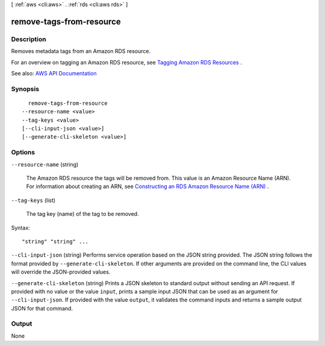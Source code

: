 [ :ref:`aws <cli:aws>` . :ref:`rds <cli:aws rds>` ]

.. _cli:aws rds remove-tags-from-resource:


*************************
remove-tags-from-resource
*************************



===========
Description
===========



Removes metadata tags from an Amazon RDS resource.

 

For an overview on tagging an Amazon RDS resource, see `Tagging Amazon RDS Resources <http://docs.aws.amazon.com/AmazonRDS/latest/UserGuide/Overview.Tagging.html>`_ .



See also: `AWS API Documentation <https://docs.aws.amazon.com/goto/WebAPI/rds-2014-10-31/RemoveTagsFromResource>`_


========
Synopsis
========

::

    remove-tags-from-resource
  --resource-name <value>
  --tag-keys <value>
  [--cli-input-json <value>]
  [--generate-cli-skeleton <value>]




=======
Options
=======

``--resource-name`` (string)


  The Amazon RDS resource the tags will be removed from. This value is an Amazon Resource Name (ARN). For information about creating an ARN, see `Constructing an RDS Amazon Resource Name (ARN) <http://docs.aws.amazon.com/AmazonRDS/latest/UserGuide/USER_Tagging.ARN.html#USER_Tagging.ARN.Constructing>`_ .

  

``--tag-keys`` (list)


  The tag key (name) of the tag to be removed.

  



Syntax::

  "string" "string" ...



``--cli-input-json`` (string)
Performs service operation based on the JSON string provided. The JSON string follows the format provided by ``--generate-cli-skeleton``. If other arguments are provided on the command line, the CLI values will override the JSON-provided values.

``--generate-cli-skeleton`` (string)
Prints a JSON skeleton to standard output without sending an API request. If provided with no value or the value ``input``, prints a sample input JSON that can be used as an argument for ``--cli-input-json``. If provided with the value ``output``, it validates the command inputs and returns a sample output JSON for that command.



======
Output
======

None